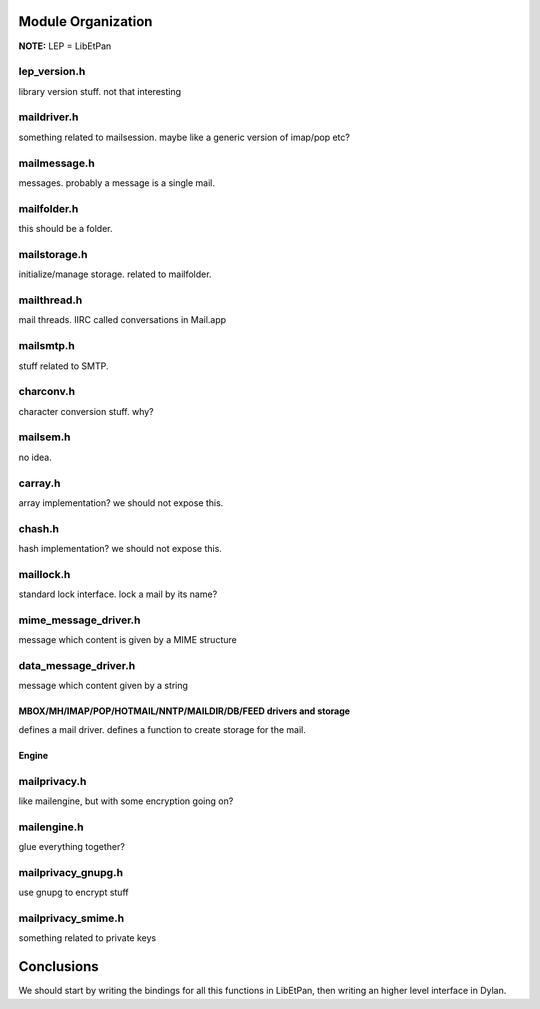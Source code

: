 
Module Organization
===================

**NOTE:** LEP = LibEtPan

lep_version.h
~~~~~~~~~~~~

library version stuff. not that interesting

maildriver.h
~~~~~~~~~~~~

something related to mailsession. maybe like a generic version of imap/pop etc?

mailmessage.h
~~~~~~~~~~~~~

messages. probably a message is a single mail.

mailfolder.h
~~~~~~~~~~~~

this should be a folder.

mailstorage.h
~~~~~~~~~~~~~

initialize/manage storage. related to mailfolder.

mailthread.h
~~~~~~~~~~~~

mail threads. IIRC called conversations in Mail.app

mailsmtp.h
~~~~~~~~~~

stuff related to SMTP.

charconv.h
~~~~~~~~~~

character conversion stuff. why?

mailsem.h
~~~~~~~~~

no idea.

carray.h
~~~~~~~~

array implementation? we should not expose this.

chash.h
~~~~~~~

hash implementation? we should not expose this.

maillock.h
~~~~~~~~~~

standard lock interface. lock a mail by its name?

mime_message_driver.h
~~~~~~~~~~~~~~~~~~~~~

message which content is given by a MIME structure

data_message_driver.h
~~~~~~~~~~~~~~~~~~~~~

message which content given by a string

MBOX/MH/IMAP/POP/HOTMAIL/NNTP/MAILDIR/DB/FEED drivers and storage
-----------------------------------------------------------------

defines a mail driver. defines a function to create storage for the mail.


Engine
------

mailprivacy.h
~~~~~~~~~~~~~

like mailengine, but with some encryption going on?

mailengine.h
~~~~~~~~~~~~

glue everything together?

mailprivacy_gnupg.h
~~~~~~~~~~~~~~~~~~~

use gnupg to encrypt stuff

mailprivacy_smime.h
~~~~~~~~~~~~~~~~~~~

something related to private keys

Conclusions
===========

We should start by writing the bindings for all this functions in LibEtPan,
then writing an higher level interface in Dylan.
